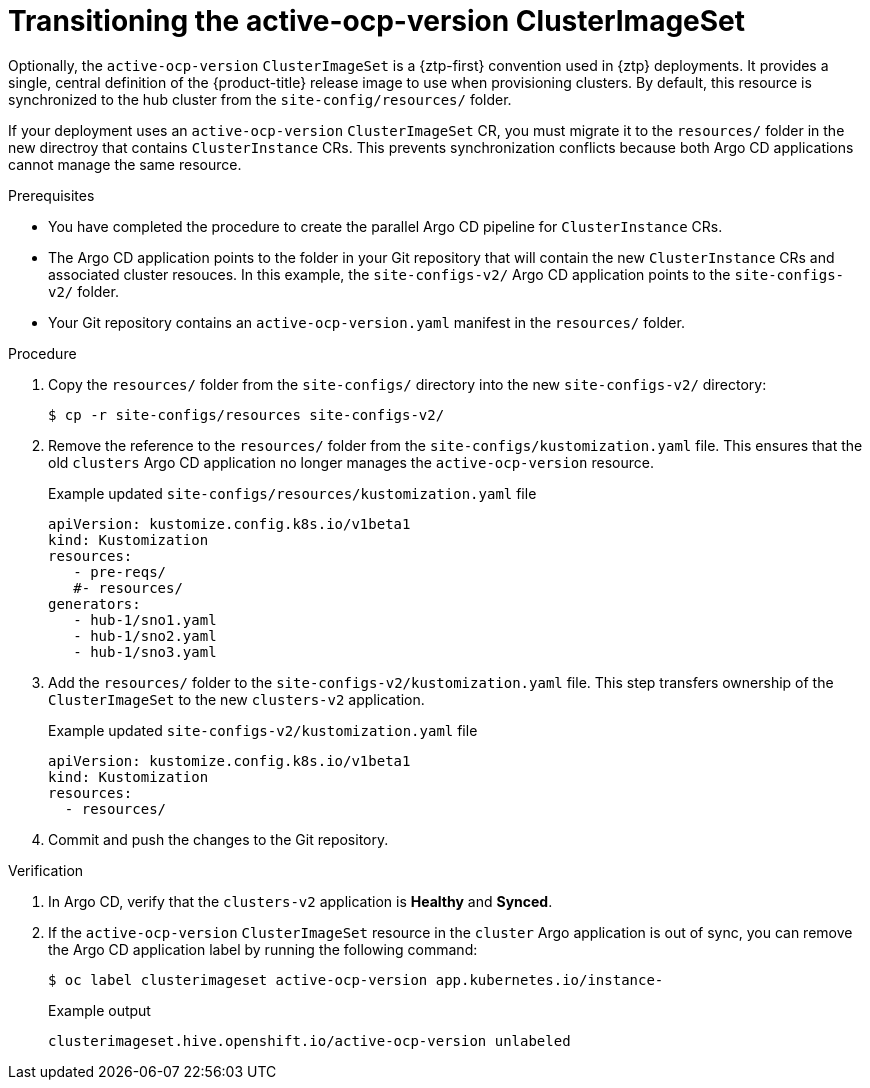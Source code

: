 // Module included in the following assemblies:
//
// * edge_computing/ztp-migrate-clusterinstance.adoc

:_mod-docs-content-type: PROCEDURE
[id="ztp-active-ocp-version_{context}"]
= Transitioning the active-ocp-version ClusterImageSet

Optionally, the `active-ocp-version` `ClusterImageSet` is a {ztp-first} convention used in {ztp} deployments.
It provides a single, central definition of the {product-title} release image to use when provisioning clusters.  
By default, this resource is synchronized to the hub cluster from the `site-config/resources/` folder.

If your deployment uses an `active-ocp-version` `ClusterImageSet` CR, you must migrate it to the `resources/` folder in the new directroy that contains `ClusterInstance` CRs.  
This prevents synchronization conflicts because both Argo CD applications cannot manage the same resource.

.Prerequisites

* You have completed the procedure to create the parallel Argo CD pipeline for `ClusterInstance` CRs.
* The Argo CD application points to the folder in your Git repository that will contain the new `ClusterInstance` CRs and associated cluster resouces. In this example, the `site-configs-v2/` Argo CD application points to the `site-configs-v2/` folder.  
* Your Git repository contains an `active-ocp-version.yaml` manifest in the `resources/` folder.

.Procedure

. Copy the `resources/` folder from the `site-configs/` directory into the new `site-configs-v2/` directory:
+
[source,bash]
----
$ cp -r site-configs/resources site-configs-v2/
----

. Remove the reference to the `resources/` folder from the `site-configs/kustomization.yaml` file.
This ensures that the old `clusters` Argo CD application no longer manages the `active-ocp-version` resource.
+

.Example updated `site-configs/resources/kustomization.yaml` file
[source,yaml]
----
apiVersion: kustomize.config.k8s.io/v1beta1
kind: Kustomization
resources:
   - pre-reqs/
   #- resources/
generators:
   - hub-1/sno1.yaml
   - hub-1/sno2.yaml
   - hub-1/sno3.yaml
----

. Add the `resources/` folder to the `site-configs-v2/kustomization.yaml` file.  
This step transfers ownership of the `ClusterImageSet` to the new `clusters-v2` application.
+

.Example updated `site-configs-v2/kustomization.yaml` file
[source,yaml]
----
apiVersion: kustomize.config.k8s.io/v1beta1
kind: Kustomization
resources:
  - resources/
----

. Commit and push the changes to the Git repository.

.Verification

. In Argo CD, verify that the `clusters-v2` application is *Healthy* and *Synced*.

. If the `active-ocp-version` `ClusterImageSet` resource in the `cluster` Argo application is out of sync, you can remove the Argo CD application label by running the following command:
+
[source,bash]
----
$ oc label clusterimageset active-ocp-version app.kubernetes.io/instance- 
----
+

.Example output
[source,bash]
----
clusterimageset.hive.openshift.io/active-ocp-version unlabeled
----
